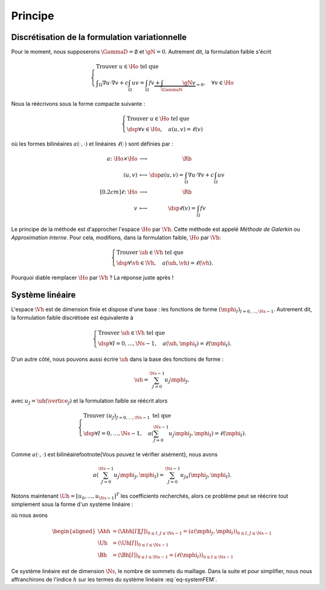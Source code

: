 Principe
========

Discrétisation de la formulation variationnelle
-----------------------------------------------

Pour le moment, nous supposerons :math:`\GammaD = \emptyset` et :math:`\gN = 0`. Autrement dit, la formulation faible s'écrit

.. math::  \left\{
  \begin{array}{l}
    \text{Trouver } u \in\Ho \text{ tel que }\\
    \displaystyle \int_{\Omega}\nabla u \cdot\nabla v+ c\int_{\Omega}uv = \int_{\Omega}fv  \underbrace{+  \int_{\GammaN} \gN v}_{=0}, \quad \forall v \in \Ho
  \end{array}
  \right.

Nous la réécrivons sous la forme compacte suivante :

.. math::

  \left\{
  \begin{array}{l}
    \text{Trouver } u \in\Ho \text{ tel que }\\
    \dsp \forall v \in \Ho, \quad a(u,v) =\ell(v)
  \end{array}
  \right.

où les formes bilinéaires :math:`a(\cdot,\cdot)` et linéaires :math:`\ell(\cdot)` sont définies par :

.. math::

  \begin{array}{r  c l}
    a \colon \Ho\times\Ho& \longrightarrow & \Rb\\
      (u,v) &\longmapsto&\dsp a(u,v) = \int_{\Omega}\nabla u \cdot\nabla v+ c\int_{\Omega}uv\\[0.2cm]
      \ell\colon\Ho&\longrightarrow&\Rb\\
      v & \longmapsto & \dsp \ell(v) =\int_{\Omega}fv %+  \int_{\GammaN} \gN v
  \end{array}  

Le principe de la méthode est d'approcher l'espace :math:`\Ho` par :math:`\Vh`. Cette méthode est appelé *Méthode de Galerkin* ou *Approximation interne*. Pour cela, modifions, dans la formulation faible, :math:`\Ho` par :math:`\Vh`:

.. math::

  \left\{
  \begin{array}{l}
    \text{Trouver } \uh \in\Vh \text{ tel que }\\
    \dsp \forall \vh \in \Vh, \quad a(\uh,\vh) =\ell(\vh).
  \end{array}
  \right.

Pourquoi diable remplacer :math:`\Ho` par :math:`\Vh` ? La réponse juste après !

Système linéaire
----------------

L'espace :math:`\Vh` est de dimension finie et dispose d'une base : les fonctions de forme :math:`(\mphi_I)_{I=0,\ldots,\Ns-1}`. Autrement dit, la formulation faible discrétisée est équivalente à

.. math::

  \left\{
  \begin{array}{l}
    \text{Trouver } \uh \in\Vh \text{ tel que }\\
    \dsp \forall I=0,\ldots,\Ns-1 , \quad a(\uh,\mphi_I) =\ell(\mphi_I).
  \end{array}
  \right.

D'un autre côté, nous pouvons aussi écrire :math:`\uh` dans la base des fonctions de forme :

.. math::

  \uh = \sum_{J=0}^{\Ns-1} u_J \mphi_J,

avec :math:`u_J = \uh(\vertice_J)` et la formulation faible se réécrit alors 

.. math::

  \left\{
  \begin{array}{l}
    \text{Trouver } (u_J)_{J=0,\ldots,\Ns-1} \text{ tel que }\\
    \dsp \forall I=0,\ldots,\Ns-1 , \quad a\left(\sum_{J=0}^{\Ns-1} u_J \mphi_J,\mphi_I\right) =\ell(\mphi_I).
  \end{array}
  \right.

Comme :math:`a(\cdot,\cdot)` est bilinéaire\footnote{Vous pouvez le vérifier aisément}, nous avons

.. math::

  a\left(\sum_{J=0}^{\Ns-1} u_J \mphi_J,\mphi_I\right) = \sum_{J=0}^{\Ns-1}  u_Ja\left( \mphi_J,\mphi_I\right).

Notons maintenant :math:`\Uh = [u_0,\ldots,u_{\Ns-1}]^T` les coefficients recherchés, alors ce problème peut se réécrire tout simplement sous la forme d'un système linéaire :

.. math:: \Ahh\Uh = \Bh,
  :label: eq-systemFEM

où nous avons

.. math::

  \begin{aligned}
    \Ahh &= (\Ahh[I][J])_{ 0\leq I,J\leq \Ns-1} = (a(\mphi_J, \mphi_I))_{ 0\leq I,J\leq \Ns-1}\\
    \Uh &=(\Uh[I])_{0\leq I \leq \Ns-1}\\
    \Bh &=(\Bh[I])_{ 0\leq I\leq \Ns-1} = (\ell(\mphi_I))_{0\leq I\leq \Ns-1}
  \end{aligned}

Ce système linéaire est de dimension :math:`\Ns`, le nombre de sommets du maillage. Dans la suite et pour simplifier, nous nous affranchirons de l'indice :math:`h` sur les termes du système linéaire :eq:`eq-systemFEM`.